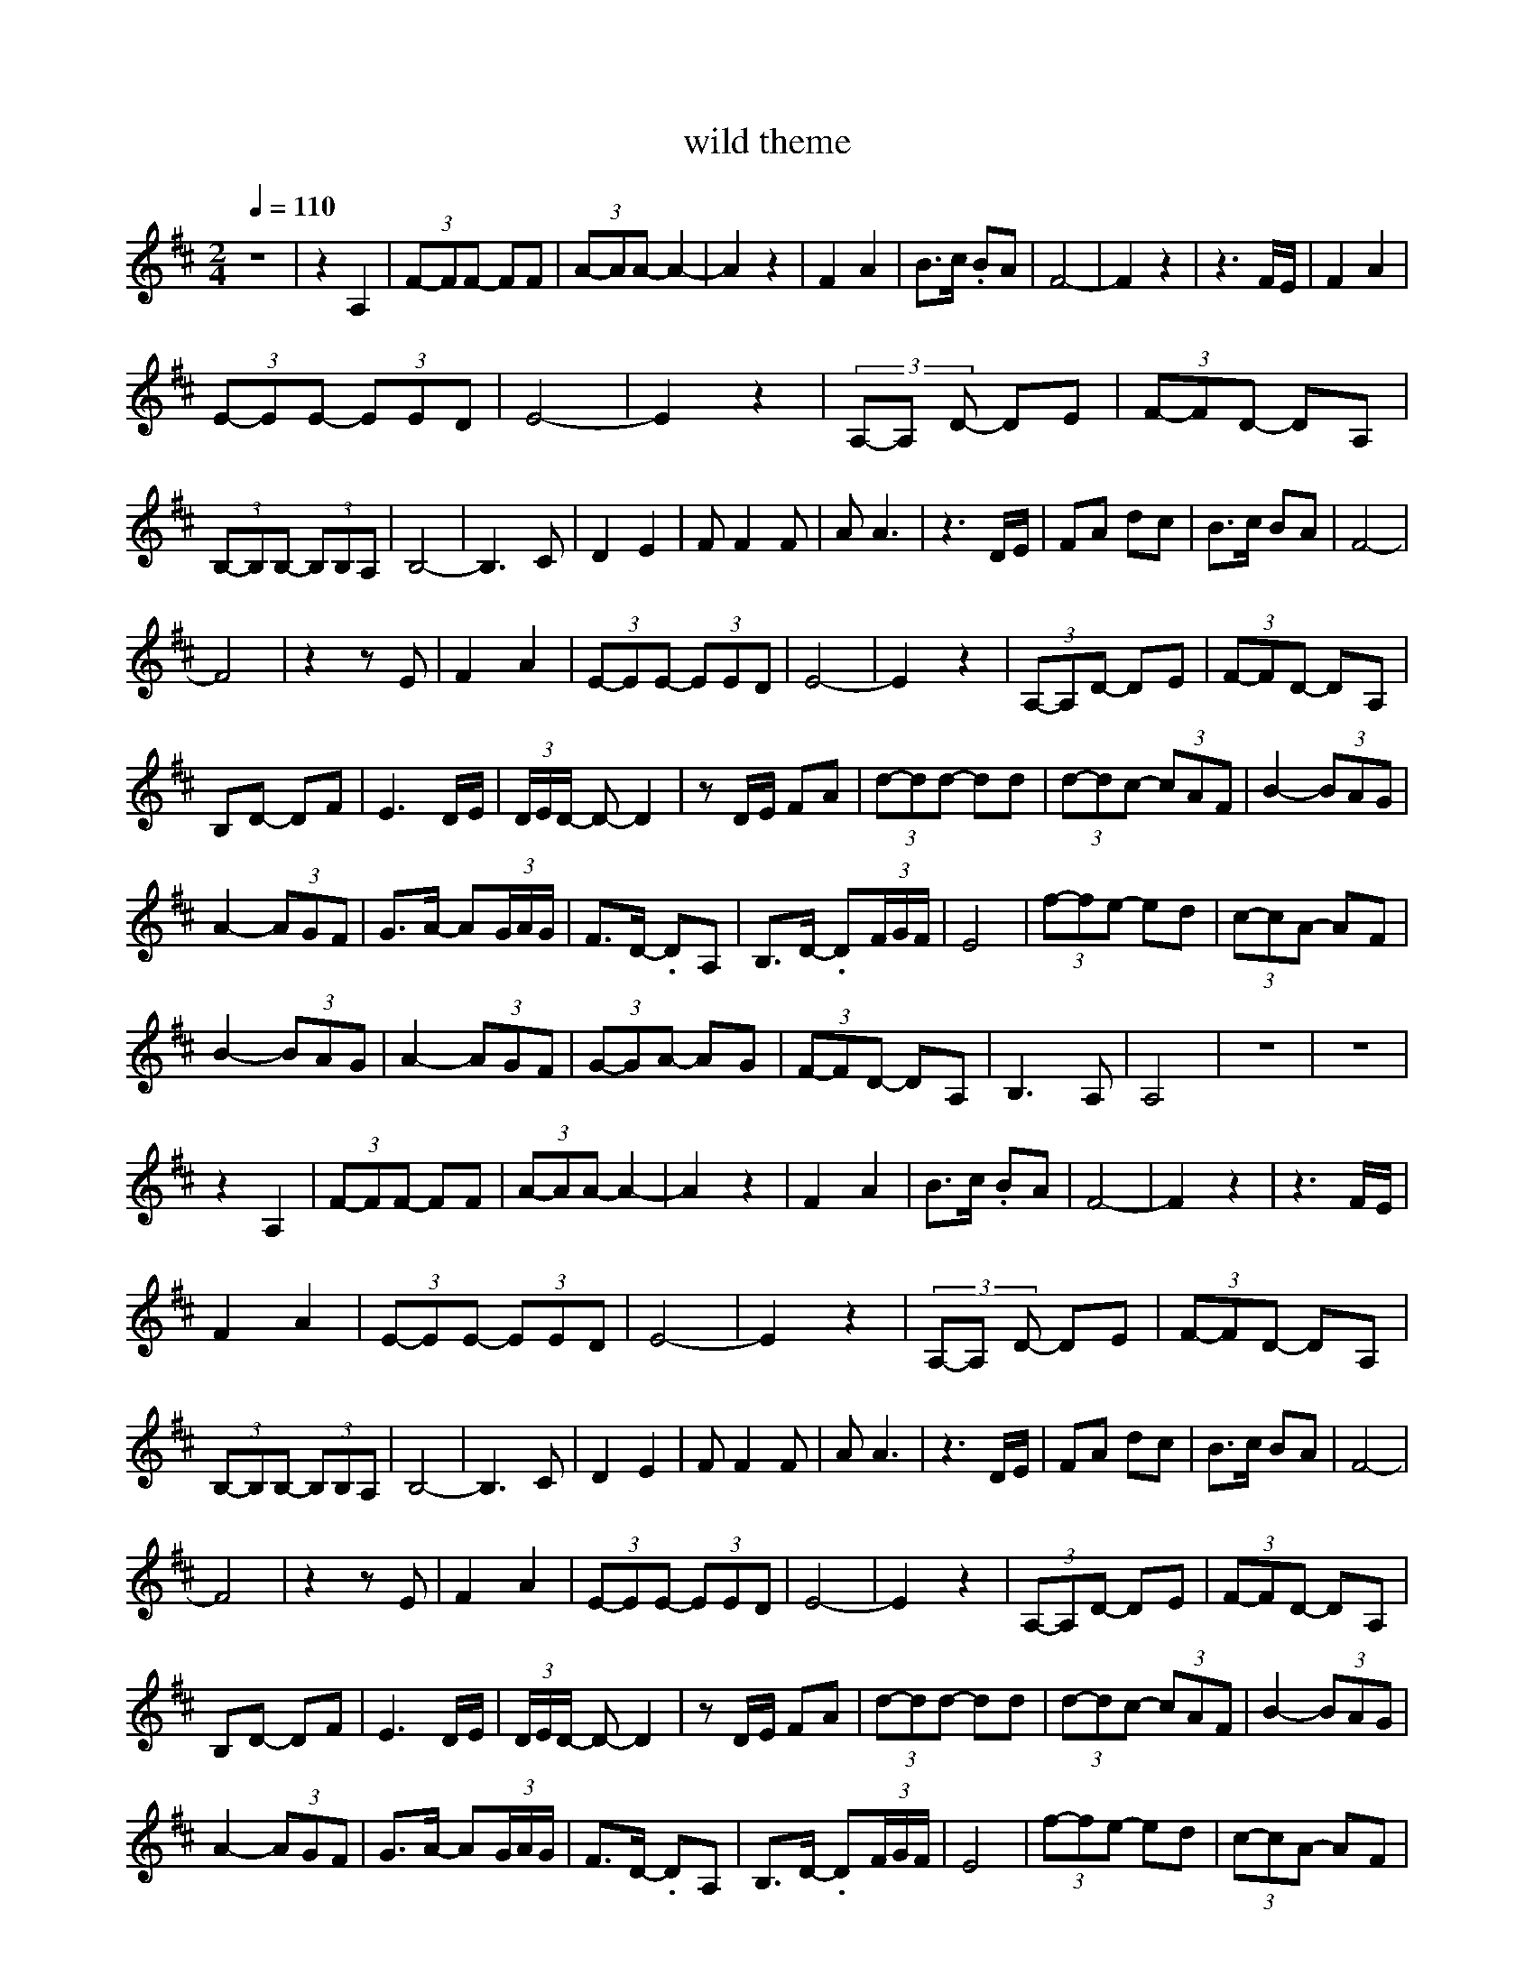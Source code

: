 X:1
T:wild theme
L:1/8
Q:1/4=110
M:2/4
K:Dmaj
z4 | z2 A,2 | (3F-FF- FF | (3A-AA- A2- | A2 z2 | F2 A2 | B>c .BA | F4- | F2 z2 | z3 F/E/ | F2 A2 | 
(3E-EE- (3EED | E4- | E2 z2 | (3A,-A, D- DE | (3F-FD- DA, |
 (3B,-B,B,- (3B,B,A, | B,4- | B,3 C | D2 E2 | F F2 F | A A3 | z3 D/E/ | FA dc | B>c BA | F4- |
 F4 | z2 z E | F2 A2 | (3E-EE- (3EED | E4- | E2 z2 | (3A,-A,D- DE | (3F-FD- DA, |
 B,D- DF | E3 D/E/ | (3D/E/D/ -D- D2 | z D/E/ FA | (3d-dd- dd | (3d-dc- (3cAF | B2- (3BAG |
 A2- (3AGF | G>A- A(3G/A/G/ | F>D- .DA, | B,>D- .D(3F/G/F/ | E4 | (3f-fe- ed | (3c-cA- AF |
 B2 - (3BAG | A2- (3AGF | (3G-GA- AG | (3F-FD- DA, | B,3 A, | A,4 | z4 |z4 |
 z2 A,2 | (3F-FF- FF | (3A-AA- A2- | A2 z2 | F2 A2 | B>c .BA | F4- | F2 z2 | z3 F/E/ | 
 F2 A2 | (3E-EE- (3EED | E4- | E2 z2 | (3A,-A, D- DE | (3F-FD- DA, |
 (3B,-B,B,- (3B,B,A, | B,4- | B,3 C | D2 E2 | F F2 F | A A3 | z3 D/E/ | FA dc | B>c BA | F4- |
 F4 | z2 z E | F2 A2 | (3E-EE- (3EED | E4- | E2 z2 | (3A,-A,D- DE | (3F-FD- DA, |
 B,D- DF | E3 D/E/ | (3D/E/D/ -D- D2 | z D/E/ FA | (3d-dd- dd | (3d-dc- (3cAF | B2- (3BAG |
 A2- (3AGF | G>A- A(3G/A/G/ | F>D- .DA, | B,>D- .D(3F/G/F/ | E4 | (3f-fe- ed | (3c-cA- AF |
 B2 - (3BAG | A2- (3AGF | (3G-GA- AG | (3F-FD- DA, | B,3 A, | A,4 | z4 |z4